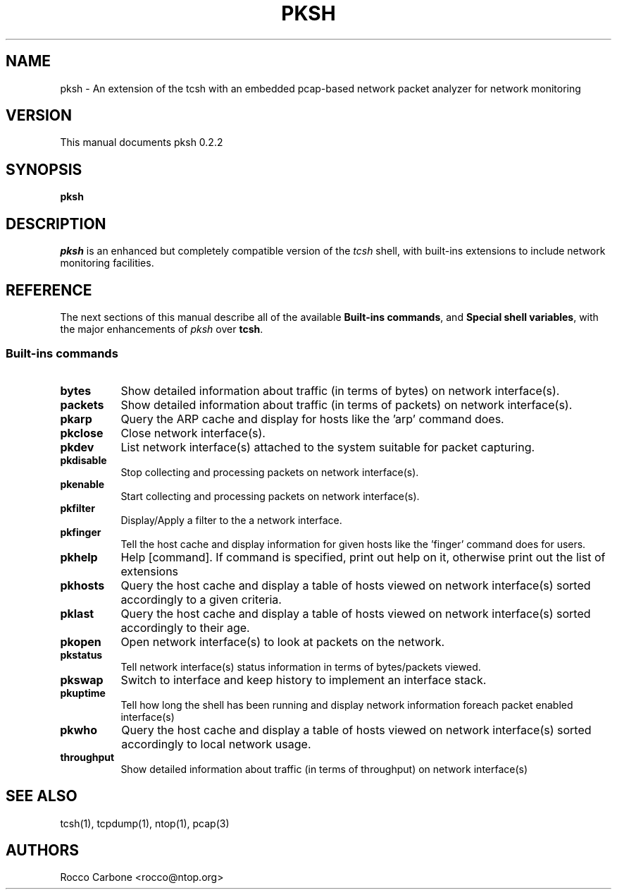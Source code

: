 .\" -=-=-=-=-=-=-=-=-=-=-=-=-=-=-=-=-=-=-=-=-=-=-=
.\"                      _        _
.\"                _ __ | | _____| |__
.\"               | '_ \| |/ / __| '_ \
.\"               | |_) |   <\__ \ | | |
.\"               | .__/|_|\_\___/_| |_|
.\"               |_|
.\" 
.\"              'pksh', the Packet Shell
.\" 
.\"              (C) Copyright 2003-2009
.\"     Rocco Carbone <rocco /at/ ntop /dot/ org>
.\" 
.\"  Released under the terms of GNU General Public License
.\"  at version 3;  see included COPYING file for details
.\" 
.\" -=-=-=-=-=-=-=-=-=-=-=-=-=-=-=-=-=-=-=-=-=-=-=-=
.\"
.TH PKSH 1 "14 Jun 2009"
.SH NAME
pksh \- An extension of the tcsh with an embedded pcap-based network packet analyzer for network monitoring
.SH VERSION
This manual documents pksh 0.2.2
.SH SYNOPSIS
.B pksh
.SH DESCRIPTION
\fIpksh\fR is an enhanced but completely compatible version of the \fItcsh\fR
shell, with built-ins extensions to include network monitoring facilities.
.SH REFERENCE
The next sections of this manual describe all of the available
\fBBuilt-ins commands\fR, and \fBSpecial shell variables\fR, with the major enhancements of \fIpksh\fR over \fBtcsh\fR.
.SS "Built-ins commands"
.TP 8
.B bytes\fI
Show detailed information about traffic (in terms of bytes) on network interface(s).
.TP 8
.B packets
Show detailed information about traffic (in terms of packets) on network interface(s).
.TP 8
.B pkarp
Query the ARP cache and display for hosts like the 'arp' command does.
.TP 8
.B pkclose
Close network interface(s).
.TP 8
.B pkdev
List network interface(s) attached to the system suitable for packet capturing.
.TP 8
.B pkdisable
Stop collecting and processing packets on network interface(s).
.TP 8
.B pkenable
Start collecting and processing packets on network interface(s).
.TP 8
.B pkfilter
Display/Apply a filter to the a network interface.
.TP 8
.B pkfinger
Tell the host cache and display information for given hosts like the 'finger' command does for users.
.TP 8
.B pkhelp
Help [command]. If command is specified, print out help on it, otherwise print out the list of extensions
.TP 8
.B pkhosts
Query the host cache and display a table of hosts viewed on network interface(s) sorted accordingly to a given criteria.
.TP 8
.B pklast
Query the host cache and display a table of hosts viewed on network interface(s) sorted accordingly to their age.
.TP 8
.B pkopen
Open network interface(s) to look at packets on the network.
.TP 8
.B pkstatus
Tell network interface(s) status information in terms of bytes/packets viewed.
.TP 8
.B pkswap
Switch to interface and keep history to implement an interface stack.
.TP 8
.B pkuptime
Tell how long the shell has been running and display network information foreach packet enabled interface(s)
.TP 8
.B pkwho
Query the host cache and display a table of hosts viewed on network interface(s) sorted accordingly to local network usage.
.TP 8
.B throughput
Show detailed information about traffic (in terms of throughput) on network interface(s)
.SH "SEE ALSO"
tcsh(1), tcpdump(1), ntop(1), pcap(3)
.SH AUTHORS
.PD 0
.TP 2
Rocco Carbone <rocco@ntop.org>
